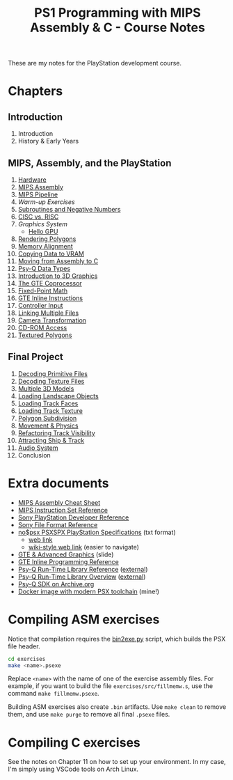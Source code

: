 #+title: PS1 Programming with MIPS Assembly & C - Course Notes

These are my notes for the PlayStation development course.

* Chapters

** Introduction

0. Introduction
0. History & Early Years

** MIPS, Assembly, and the PlayStation

1. [[./01-hardware.org][Hardware]]
2. [[./02-mips-assembly.org][MIPS Assembly]]
3. [[./03-mips-pipeline.org][MIPS Pipeline]]
4. [[04-warmup-exercises.org][Warm-up Exercises]]
5. [[./05-subroutines-negative-numbers.org][Subroutines and Negative Numbers]]
6. [[./06-cisc-vs-risc.org][CISC vs. RISC]]
7. [[07-graphics-system.org][Graphics System]]
   - [[./hello-gpu.org][Hello GPU]]
8. [[./08-rendering-polygons.org][Rendering Polygons]]
9. [[./09-memory-alignment.org][Memory Alignment]]
10. [[./10-copying-data-to-vram.org][Copying Data to VRAM]]
11. [[./11-moving-from-asm-to-c.org][Moving from Assembly to C]]
12. [[./12-psy-q-data-types.org][Psy-Q Data Types]]
13. [[./13-introduction-to-3d-graphics.org][Introduction to 3D Graphics]]
14. [[./14-the-gte-coprocessor.org][The GTE Coprocessor]]
15. [[./15-fixed-point-math.org][Fixed-Point Math]]
16. [[./16-gte-inline-instructions.org][GTE Inline Instructions]]
17. [[./17-controller-input.org][Controller Input]]
18. [[file:18-linking-multiple-files.org][Linking Multiple Files]]
19. [[file:19-camera-transformation.org][Camera Transformation]]
20. [[file:20-cd-rom-access.org][CD-ROM Access]]
21. [[./21-textured-polygons.org][Textured Polygons]]

** Final Project

22. [[./22-decoding-primitive-files.org][Decoding Primitive Files]]
23. [[./23-decoding-texture-files.org][Decoding Texture Files]]
24. [[./24-multiple-3d-models.org][Multiple 3D Models]]
25. [[./25-loading-landscape-objects.org][Loading Landscape Objects]]
26. [[./26-loading-track-faces.org][Loading Track Faces]]
27. [[./27-loading-track-texture.org][Loading Track Texture]]
28. [[./28-polygon-subdivision.org][Polygon Subdivision]]
29. [[./29-movement-and-physics.org][Movement & Physics]]
30. [[./30-refactoring-track-visibility.org][Refactoring Track Visibility]]
31. [[./31-attracting-ship-and-track.org][Attracting Ship & Track]]
32. [[./32-audio-system.org][Audio System]]
34. Conclusion
    
* Extra documents

- [[file:MIPSCheatSheet.pdf][MIPS Assembly Cheat Sheet]]
- [[file:MIPS-Instruction-Set-Reference.pdf][MIPS Instruction Set Reference]]
- [[file:Sony-PlayStation-Hardware.pdf][Sony PlayStation Developer Reference]]
- [[https://psx.arthus.net/sdk/Psy-Q/DOCS/Devrefs/Filefrmt.pdf][Sony File Format Reference]]
- [[file:psx-spx.txt][no$psx PSXSPX PlayStation Specifications]] (txt format)
  - [[https://problemkaputt.de/psx-spx.htm][web link]]
  - [[https://psx-spx.consoledev.net/graphicsprocessingunitgpu/][wiki-style web link]] (easier to navigate)
- [[file:Sony-Slides-GTE.pdf][GTE & Advanced Graphics]] (slide)
- [[file:Sony-PlayStation-GTEInlineReference.pdf][GTE Inline Programming Reference]]
- [[file:LibRef47.pdf][Psy-Q Run-Time Library Reference]] ([[https://psx.arthus.net/sdk/Psy-Q/DOCS/LibRef47.pdf][external]])
- [[file:./LibOver47.pdf][Psy-Q Run-Time Library Overview]] ([[https://psx.arthus.net/sdk/Psy-Q/DOCS/LibOver47.pdf][external]])
- [[https://archive.org/details/psyq-sdk][Psy-Q SDK on Archive.org]]
- [[https://github.com/luksamuk/psxtoolchain][Docker image with modern PSX toolchain]] (mine!)
  
* Compiling ASM exercises

Notice that  compilation requires  the [[file:bin2exe.py][bin2exe.py]] script,  which builds  the PSX
file header.

#+begin_src bash
cd exercises
make <name>.psexe
#+end_src

Replace  ~<name>~ with  the name  of  one of  the exercise  assembly files.  For
example,  if you  want to  build  the file  ~exercises/src/fillmemw.s~, use  the
command ~make fillmemw.psexe~.

Building ASM exercises also create ~.bin~  artifacts. Use ~make clean~ to remove
them, and use ~make purge~ to remove all final ~.psexe~ files.

* Compiling C exercises

See the notes on  Chapter 11 on how to set up your  environment. In my case, I'm
simply using VSCode tools on Arch Linux.


